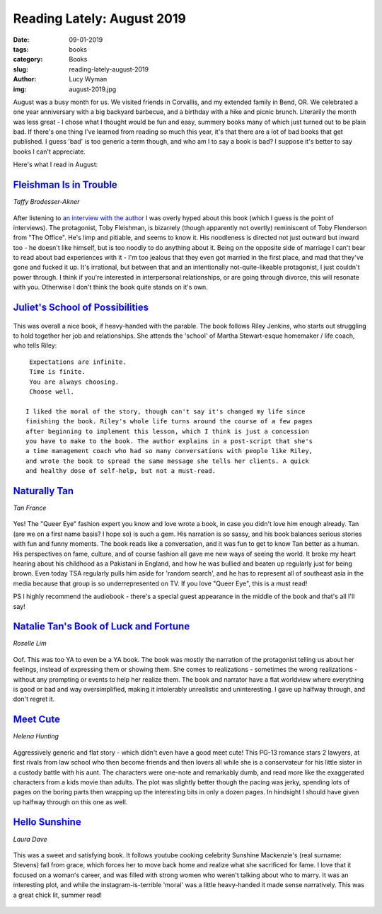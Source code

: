Reading Lately: August 2019
===========================
:date: 09-01-2019
:tags: books
:category: Books
:slug: reading-lately-august-2019
:author: Lucy Wyman
:img: august-2019.jpg

August was a busy month for us. We visited friends in Corvallis, and my extended family in Bend, OR. We celebrated a one year anniversary with a big backyard barbecue, and a birthday with a hike and picnic brunch. Literarily the month was less great - I chose what I thought would be fun and easy, summery books many of which just turned out to be plain bad. If there's one thing I've learned from reading so much this year, it's that there are a lot of bad books that get published. I guess 'bad' is too generic a term though, and who am I to say a book is bad? I suppose it's better to say books I can't appreciate.

Here's what I read in August:

`Fleishman Is in Trouble`_
--------------------------
*Taffy Brodesser-Akner*

.. figure:: theme/images/fleishman-is-in-trouble.jpg
    :align: center
    :height: 300px

After listening to `an interview with the author`_ I was overly hyped about
this book (which I guess is the point of interviews). The protagonist, Toby
Fleishman, is bizarrely (though apparently not overtly) reminiscent of Toby
Flenderson from "The Office". He's limp and pitiable, and seems to know it. His
noodleness is directed not just outward but inward too - he doesn't like
himself, but is too noodly to do anything about it. Being on the opposite side
of marriage I can't bear to read about bad experiences with it - I'm too
jealous that they even got married in the first place, and mad that they've
gone and fucked it up. It's irrational, but between that and an intentionally
not-quite-likeable protagonist, I just couldn't power through. I think if
you're interested in interpersonal relationships, or are going through divorce,
this will resonate with you. Otherwise I don't think the book quite stands on
it's own.

.. _an interview with the author: https://www.thecut.com/2019/06/the-cut-on-tuesdays-podcast-taffy-brodesser-akner-fleishman-is-in-trouble.html
.. _Fleishman Is in Trouble: https://www.goodreads.com/book/show/41880602-fleishman-is-in-trouble

`Juliet's School of Possibilities`_
-----------------------------------

.. figure:: theme/images/juliets-school-of-possibilities.jpg
    :align: center
    :height: 300px

This was overall a nice book, if heavy-handed with the parable. The book
follows Riley Jenkins, who starts out struggling to hold together her job and
relationships. She attends the 'school' of Martha Stewart-esque homemaker /
life coach, who tells Riley:

::

  Expectations are infinite.
  Time is finite.
  You are always choosing.
  Choose well.

 I liked the moral of the story, though can't say it's changed my life since
 finishing the book. Riley's whole life turns around the course of a few pages
 after beginning to implement this lesson, which I think is just a concession
 you have to make to the book. The author explains in a post-script that she's
 a time management coach who had so many conversations with people like Riley,
 and wrote the book to spread the same message she tells her clients. A quick
 and healthy dose of self-help, but not a must-read.

.. _Juliet's School of Possibilities: https://www.goodreads.com/book/show/40641078-juliet-s-school-of-possibilities

`Naturally Tan`_
----------------
*Tan France*

.. figure:: theme/images/naturally-tan.jpg
    :align: center
    :height: 300px

Yes! The "Queer Eye" fashion expert you know and love wrote a book, in case you
didn't love him enough already. Tan (are we on a first name basis? I hope so)
is such a gem. His narration is so sassy, and his book balances serious stories
with fun and funny moments. The book reads like a conversation, and it was fun
to get to know Tan better as a human. His perspectives on fame, culture, and of
course fashion all gave me new ways of seeing the world. It broke my heart
hearing about his childhood as a Pakistani in England, and how he was bullied
and beaten up regularly just for being brown. Even today TSA regularly pulls
him aside for 'random search', and he has to represent all of southeast asia in
the media because that group is so underrepresented on TV. If you love "Queer
Eye", this is a must read!

PS I highly recommend the audiobook - there's a special guest appearance in the middle of the book and that's all I'll say!

.. _Naturally Tan: https://www.goodreads.com/book/show/

`Natalie Tan's Book of Luck and Fortune`_
-----------------------------------------
*Roselle Lim*

.. figure:: theme/images/natalie-tans-book-of-luck-and-fortune.jpg
    :align: center
    :height: 300px

Oof. This was too YA to even be a YA book. The book was mostly the narration of
the protagonist telling us about her feelings, instead of expressing them or
showing them. She comes to realizations - sometimes the wrong realizations -
without any prompting or events to help her realize them. The book and narrator
have a flat worldview where everything is good or bad and way oversimplified,
making it intolerably unrealistic and uninteresting. I gave up halfway through,
and don't regret it.

.. _Natalie Tan's Book of Luck and Fortune: https://www.goodreads.com/book/show/42051103-natalie-tan-s-book-of-luck-and-fortune

`Meet Cute`_
------------
*Helena Hunting*

.. figure:: theme/images/meet-cute.jpg
    :align: center
    :height: 300px

Aggressively generic and flat story - which didn't even have a good meet cute!
This PG-13 romance stars 2 lawyers, at first rivals from law school who then
become friends and then lovers all while she is a conservateur for his little
sister in a custody battle with his aunt. The characters were one-note and
remarkably dumb, and read more like the exaggerated characters from a kids
movie than adults. The plot was slightly better though the pacing was jerky,
spending lots of pages on the boring parts then wrapping up the interesting
bits in only a dozen pages. In hindsight I
should have given up halfway through on this one as well.

.. _Meet Cute: https://www.goodreads.com/book/show/41063454-meet-cute

`Hello Sunshine`_
-----------------
*Laura Dave*

.. figure:: theme/images/hello-sunshine.jpg
    :align: center
    :height: 300px

This was a sweet and satisfying book. It follows youtube cooking celebrity
Sunshine Mackenzie's (real surname: Stevens) fall from grace, which forces her
to move back home and realize what she sacrificed for fame. I love that it
focused on a woman's career, and was filled with strong women who weren't
talking about who to marry. It was an interesting plot, and while the
instagram-is-terrible 'moral' was a little heavy-handed it made sense
narratively. This was a great chick lit, summer read!

 .. _Hello Sunshine: https://www.goodreads.com/book/show/27274420-hello-sunshine

